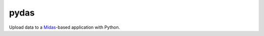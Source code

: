 pydas
=====

.. image:: https://badge.fury.io/py/pydas.png
    :target: http://badge.fury.io/py/pydas
    :alt: PyPI Package Version

.. image:: https://pypip.in/d/pydas/badge.png
    :target: https://pypi.python.org/pypi/pydas/
    :alt: Downloads

.. image:: https://pypip.in/license/pydas/badge.png
    :target: https://pypi.python.org/pypi/pydas/
    :alt: License

Upload data to a `Midas`_-based application with Python.

.. _`Midas`: http://www.midasplatform.org/
